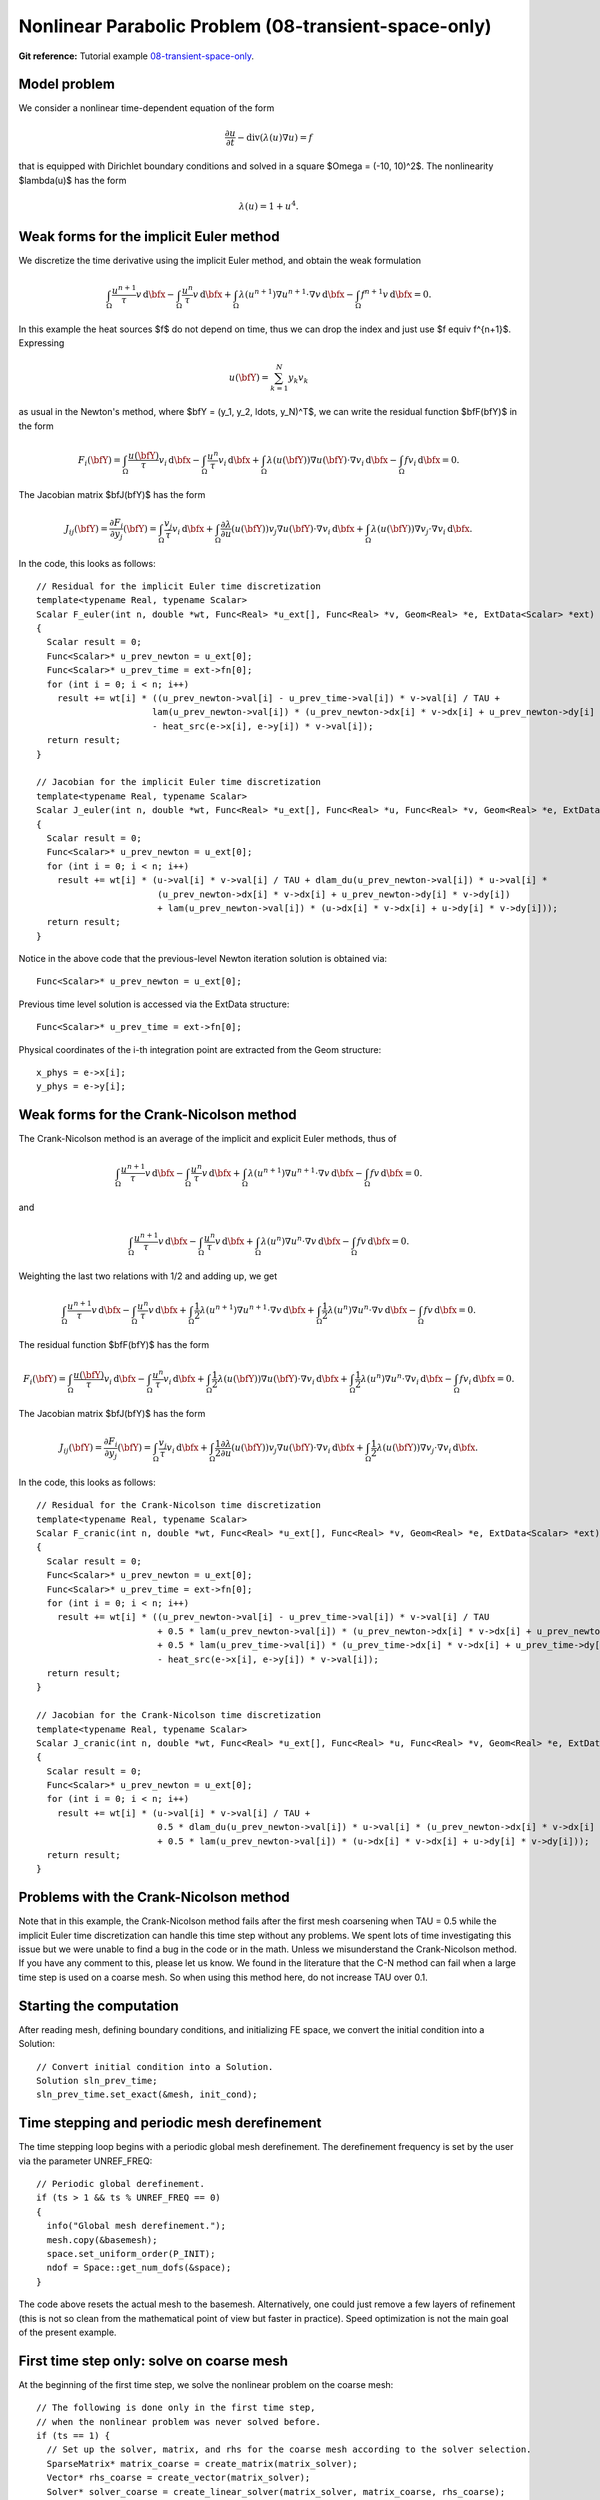Nonlinear Parabolic Problem (08-transient-space-only)
-----------------------------------------------------

**Git reference:** Tutorial example `08-transient-space-only 
<http://git.hpfem.org/hermes.git/tree/HEAD:/hermes2d/tutorial/P04-adaptivity/08-transient-space-only>`_.

Model problem
~~~~~~~~~~~~~

We consider a nonlinear time-dependent equation of the form 

.. math::
    \frac{\partial u}{\partial t} - \mbox{div}(\lambda(u)\nabla u) = f

that is equipped with Dirichlet boundary 
conditions and solved in a square $\Omega = (-10, 10)^2$. The nonlinearity $\lambda(u)$
has the form 

.. math::
    \lambda(u) = 1 + u^4.

Weak forms for the implicit Euler method
~~~~~~~~~~~~~~~~~~~~~~~~~~~~~~~~~~~~~~~~

We discretize the time derivative using the implicit Euler method, and 
obtain the weak formulation

.. math::
    \int_{\Omega} \frac{u^{n+1}}{\tau}v \, \mbox{d}\bfx - 
    \int_{\Omega} \frac{u^{n}}{\tau}v \, \mbox{d}\bfx +
    \int_{\Omega} \lambda(u^{n+1})\nabla u^{n+1}\cdot \nabla v \, \mbox{d}\bfx -
    \int_{\Omega} f^{n+1}v \, \mbox{d}\bfx = 0.

In this example the heat sources $f$ do not depend on time, thus we can 
drop the index and just use $f \equiv f^{n+1}$. Expressing 

.. math::
    u(\bfY) = \sum_{k=1}^N y_k v_k

as usual in the Newton's method, where $\bfY = (y_1, y_2, \ldots, y_N)^T$,
we can write the residual function $\bfF(\bfY)$ in the form 

.. math::
    F_i(\bfY) = \int_{\Omega} \frac{u(\bfY)}{\tau}v_i \, \mbox{d}\bfx - 
    \int_{\Omega} \frac{u^{n}}{\tau}v_i \, \mbox{d}\bfx +
    \int_{\Omega} \lambda(u(\bfY))\nabla u(\bfY)\cdot \nabla v_i \, \mbox{d}\bfx -
    \int_{\Omega} fv_i \, \mbox{d}\bfx = 0.

The Jacobian matrix $\bfJ(\bfY)$ has the form 

.. math::
    J_{ij}(\bfY) = \frac{\partial F_i}{\partial y_j}(\bfY) = \int_{\Omega} \frac{v_j}{\tau}v_i \, \mbox{d}\bfx +
    \int_{\Omega} \frac{\partial \lambda}{\partial u}(u(\bfY))v_j \nabla u(\bfY)\cdot \nabla v_i \, 
    \mbox{d}\bfx +
    \int_{\Omega} \lambda(u(\bfY))\nabla v_j\cdot \nabla v_i \, \mbox{d}\bfx.

In the code, this looks as follows::

    // Residual for the implicit Euler time discretization
    template<typename Real, typename Scalar>
    Scalar F_euler(int n, double *wt, Func<Real> *u_ext[], Func<Real> *v, Geom<Real> *e, ExtData<Scalar> *ext)
    {
      Scalar result = 0;
      Func<Scalar>* u_prev_newton = u_ext[0];
      Func<Scalar>* u_prev_time = ext->fn[0];
      for (int i = 0; i < n; i++)
        result += wt[i] * ((u_prev_newton->val[i] - u_prev_time->val[i]) * v->val[i] / TAU +
                          lam(u_prev_newton->val[i]) * (u_prev_newton->dx[i] * v->dx[i] + u_prev_newton->dy[i] * v->dy[i])
		          - heat_src(e->x[i], e->y[i]) * v->val[i]);
      return result;
    }

    // Jacobian for the implicit Euler time discretization
    template<typename Real, typename Scalar>
    Scalar J_euler(int n, double *wt, Func<Real> *u_ext[], Func<Real> *u, Func<Real> *v, Geom<Real> *e, ExtData<Scalar> *ext)
    {
      Scalar result = 0;
      Func<Scalar>* u_prev_newton = u_ext[0];
      for (int i = 0; i < n; i++)
        result += wt[i] * (u->val[i] * v->val[i] / TAU + dlam_du(u_prev_newton->val[i]) * u->val[i] *
                           (u_prev_newton->dx[i] * v->dx[i] + u_prev_newton->dy[i] * v->dy[i])
                           + lam(u_prev_newton->val[i]) * (u->dx[i] * v->dx[i] + u->dy[i] * v->dy[i]));
      return result;
    }

Notice in the above code that the previous-level Newton iteration solution is obtained via::

    Func<Scalar>* u_prev_newton = u_ext[0];

Previous time level solution is accessed via the ExtData structure::

    Func<Scalar>* u_prev_time = ext->fn[0];

Physical coordinates of the i-th integration point are extracted from the Geom 
structure::

    x_phys = e->x[i];
    y_phys = e->y[i];

Weak forms for the Crank-Nicolson method
~~~~~~~~~~~~~~~~~~~~~~~~~~~~~~~~~~~~~~~~

The Crank-Nicolson method is an average of the implicit and explicit Euler methods,
thus of 

.. math::
    \int_{\Omega} \frac{u^{n+1}}{\tau}v \, \mbox{d}\bfx - 
    \int_{\Omega} \frac{u^{n}}{\tau}v \, \mbox{d}\bfx +
    \int_{\Omega} \lambda(u^{n+1})\nabla u^{n+1}\cdot \nabla v \, \mbox{d}\bfx -
    \int_{\Omega} fv \, \mbox{d}\bfx = 0.

and

.. math::
    \int_{\Omega} \frac{u^{n+1}}{\tau}v \, \mbox{d}\bfx - 
    \int_{\Omega} \frac{u^{n}}{\tau}v \, \mbox{d}\bfx +
    \int_{\Omega} \lambda(u^{n})\nabla u^{n}\cdot \nabla v \, \mbox{d}\bfx -
    \int_{\Omega} f v \, \mbox{d}\bfx = 0.

Weighting the last two relations with 1/2 and adding up, we get

.. math::
    \int_{\Omega} \frac{u^{n+1}}{\tau}v \, \mbox{d}\bfx - 
    \int_{\Omega} \frac{u^{n}}{\tau}v \, \mbox{d}\bfx +
    \int_{\Omega} \frac{1}{2}\lambda(u^{n+1})\nabla u^{n+1}\cdot \nabla v \, \mbox{d}\bfx +
    \int_{\Omega} \frac{1}{2}\lambda(u^{n})\nabla u^{n}\cdot \nabla v \, \mbox{d}\bfx -
    \int_{\Omega} fv \, \mbox{d}\bfx = 0.

The residual function $\bfF(\bfY)$ has the form 

.. math::
    F_i(\bfY) = \int_{\Omega} \frac{u(\bfY)}{\tau}v_i \, \mbox{d}\bfx - 
    \int_{\Omega} \frac{u^{n}}{\tau}v_i \, \mbox{d}\bfx +
    \int_{\Omega} \frac{1}{2}\lambda(u(\bfY))\nabla u(\bfY)\cdot \nabla v_i \, \mbox{d}\bfx +
    \int_{\Omega} \frac{1}{2}\lambda(u^n)\nabla u^n\cdot \nabla v_i \, \mbox{d}\bfx -
    \int_{\Omega} fv_i \, \mbox{d}\bfx = 0.

The Jacobian matrix $\bfJ(\bfY)$ has the form 

.. math::
    J_{ij}(\bfY) = \frac{\partial F_i}{\partial y_j}(\bfY) = \int_{\Omega} \frac{v_j}{\tau}v_i \, \mbox{d}\bfx +
    \int_{\Omega} \frac{1}{2}\frac{\partial \lambda}{\partial u}(u(\bfY))v_j \nabla u(\bfY)\cdot \nabla v_i \, 
    \mbox{d}\bfx +
    \int_{\Omega} \frac{1}{2}\lambda(u(\bfY))\nabla v_j\cdot \nabla v_i \, \mbox{d}\bfx.

In the code, this looks as follows::

    // Residual for the Crank-Nicolson time discretization
    template<typename Real, typename Scalar>
    Scalar F_cranic(int n, double *wt, Func<Real> *u_ext[], Func<Real> *v, Geom<Real> *e, ExtData<Scalar> *ext)
    {
      Scalar result = 0;
      Func<Scalar>* u_prev_newton = u_ext[0];
      Func<Scalar>* u_prev_time = ext->fn[0];
      for (int i = 0; i < n; i++)
        result += wt[i] * ((u_prev_newton->val[i] - u_prev_time->val[i]) * v->val[i] / TAU
                           + 0.5 * lam(u_prev_newton->val[i]) * (u_prev_newton->dx[i] * v->dx[i] + u_prev_newton->dy[i] * v->dy[i])
                           + 0.5 * lam(u_prev_time->val[i]) * (u_prev_time->dx[i] * v->dx[i] + u_prev_time->dy[i] * v->dy[i])
                           - heat_src(e->x[i], e->y[i]) * v->val[i]);
      return result;
    }

    // Jacobian for the Crank-Nicolson time discretization
    template<typename Real, typename Scalar>
    Scalar J_cranic(int n, double *wt, Func<Real> *u_ext[], Func<Real> *u, Func<Real> *v, Geom<Real> *e, ExtData<Scalar> *ext)
    {
      Scalar result = 0;
      Func<Scalar>* u_prev_newton = u_ext[0];
      for (int i = 0; i < n; i++)
        result += wt[i] * (u->val[i] * v->val[i] / TAU +
                           0.5 * dlam_du(u_prev_newton->val[i]) * u->val[i] * (u_prev_newton->dx[i] * v->dx[i] + u_prev_newton->dy[i] * v->dy[i])
                           + 0.5 * lam(u_prev_newton->val[i]) * (u->dx[i] * v->dx[i] + u->dy[i] * v->dy[i]));
      return result;
    }

Problems with the Crank-Nicolson method
~~~~~~~~~~~~~~~~~~~~~~~~~~~~~~~~~~~~~~~

Note that in this example, the Crank-Nicolson method fails after the first mesh coarsening 
when TAU = 0.5 while the implicit Euler time discretization can handle this time 
step without any problems. We spent lots of time investigating this issue but we were
unable to find a bug in the code or in the math. Unless we misunderstand the Crank-Nicolson 
method. If you have any comment to this, please let us know. We found in the literature 
that the C-N method can fail when a large time step is used on a coarse mesh. So when 
using this method here, do not increase TAU over 0.1.

Starting the computation
~~~~~~~~~~~~~~~~~~~~~~~~

After reading mesh, defining boundary conditions, and initializing
FE space, we convert the initial condition into a Solution::

    // Convert initial condition into a Solution.
    Solution sln_prev_time;
    sln_prev_time.set_exact(&mesh, init_cond);

Time stepping and periodic mesh derefinement
~~~~~~~~~~~~~~~~~~~~~~~~~~~~~~~~~~~~~~~~~~~~

The time stepping loop begins with a periodic global mesh derefinement.
The derefinement frequency is set by the user via the 
parameter UNREF_FREQ::

    // Periodic global derefinement.
    if (ts > 1 && ts % UNREF_FREQ == 0) 
    {
      info("Global mesh derefinement.");
      mesh.copy(&basemesh);
      space.set_uniform_order(P_INIT);
      ndof = Space::get_num_dofs(&space);
    }

The code above resets the actual mesh to the basemesh. Alternatively,
one could just remove a few layers of refinement (this is not so clean 
from the mathematical point of view but faster in practice). Speed 
optimization is not the main goal of the present example.

First time step only: solve on coarse mesh
~~~~~~~~~~~~~~~~~~~~~~~~~~~~~~~~~~~~~~~~~~

At the beginning of the first time step, we solve the nonlinear problem 
on the coarse mesh::

    // The following is done only in the first time step, 
    // when the nonlinear problem was never solved before.
    if (ts == 1) {
      // Set up the solver, matrix, and rhs for the coarse mesh according to the solver selection.
      SparseMatrix* matrix_coarse = create_matrix(matrix_solver);
      Vector* rhs_coarse = create_vector(matrix_solver);
      Solver* solver_coarse = create_linear_solver(matrix_solver, matrix_coarse, rhs_coarse);
      scalar* coeff_vec_coarse = new scalar[ndof];

      // Calculate initial coefficient vector for Newton on the coarse mesh.
      info("Projecting initial condition to obtain coefficient vector on coarse mesh.");
      OGProjection::project_global(&space, &sln_prev_time, coeff_vec_coarse, matrix_solver);

      // Newton's loop on the coarse mesh.
      info("Solving on coarse mesh:");
      bool verbose = true;
      if (!solve_newton(coeff_vec_coarse, &dp_coarse, solver_coarse, matrix_coarse, rhs_coarse, 
          NEWTON_TOL_COARSE, NEWTON_MAX_ITER, verbose)) error("Newton's iteration failed.");
      Solution::vector_to_solution(coeff_vec_coarse, &space, &sln);

      // Cleanup after the Newton loop on the coarse mesh.
      delete matrix_coarse;
      delete rhs_coarse;
      delete solver_coarse;
      delete [] coeff_vec_coarse;
    }

Adaptivity loop
~~~~~~~~~~~~~~~

The adaptivity loop begins by constructing a globally refined reference 
space::

    // Construct globally refined reference mesh
    // and setup reference space.
    Space* ref_space = construct_refined_space(&space);

In the first adaptivity step of the first time step, a projection of the coarse mesh 
solution is used as an initial guess for the Newton's method on the reference mesh. 
After that, the last reference mesh solution is projected, so that we lose as little
solution information as possible::

    // Calculate initial coefficient vector for Newton on the fine mesh.
    if (ts == 1 && as == 1) {
      info("Projecting coarse mesh solution to obtain coefficient vector on new fine mesh.");
      OGProjection::project_global(ref_space, &sln, coeff_vec, matrix_solver);
    }
    else {
      info("Projecting previous fine mesh solution to obtain coefficient vector on new fine mesh.");
      OGProjection::project_global(ref_space, &ref_sln, coeff_vec, matrix_solver);
    }

Next we perform the Newton's loop on the reference mesh::

    // Newton's loop on the fine mesh.
    info("Solving on fine mesh:");
    if (!solve_newton(coeff_vec, dp, solver, matrix, rhs, 
		      NEWTON_TOL_FINE, NEWTON_MAX_ITER, verbose)) error("Newton's iteration failed.");

    // Store the result in ref_sln.
    Solution::vector_to_solution(coeff_vec, ref_space, &ref_sln);

The reference solution is projected on the coarse mesh for error calculation::

    // Project the fine mesh solution onto the coarse mesh.
    info("Projecting reference solution on coarse mesh.");
    OGProjection::project_global(&space, &ref_sln, &sln, matrix_solver); 

With the coarse and reference mesh approximations in hand, the coarse mesh is adapted 
as usual. At the end of each time step, the reference mesh solution is saved for the 
next time step::

    // Copy last reference solution into sln_prev_time.
    sln_prev_time.copy(&ref_sln);

Sample results
~~~~~~~~~~~~~~

Initial condition and initial mesh:

.. image:: 08-transient-space-only/1.png
   :align: center
   :width: 800
   :alt: Sample screenshot

Solution and mesh at t = 0.5:

.. image:: 08-transient-space-only/2.png
   :align: center
   :width: 800
   :alt: Sample screenshot

Solution and mesh at t = 1.0:

.. image:: 08-transient-space-only/3.png
   :align: center
   :width: 800
   :alt: Sample screenshot

Solution and mesh at t = 1.5:

.. image:: 08-transient-space-only/4.png
   :align: center
   :width: 800
   :alt: Sample screenshot

Solution and mesh at t = 2.0:

.. image:: 08-transient-space-only/5.png
   :align: center
   :width: 800
   :alt: Sample screenshot

